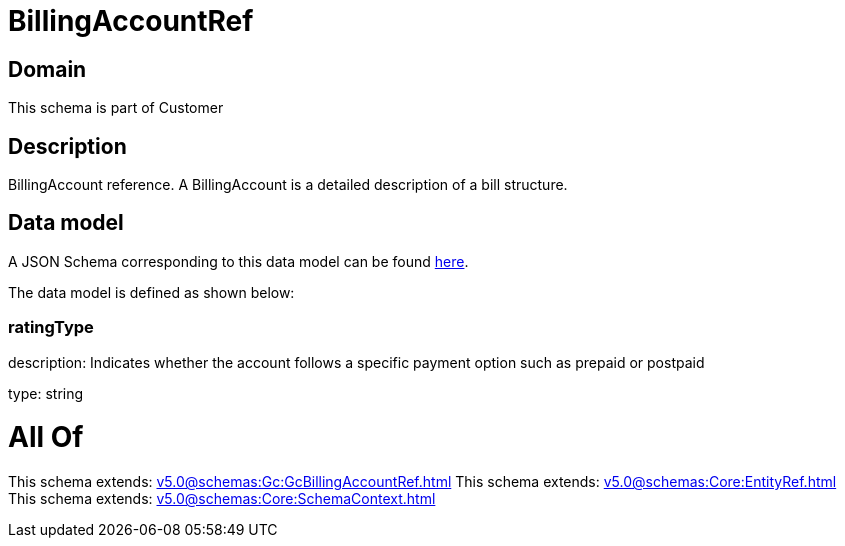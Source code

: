 = BillingAccountRef

[#domain]
== Domain

This schema is part of Customer

[#description]
== Description

BillingAccount reference. A BillingAccount is a detailed description of a bill structure.


[#data_model]
== Data model

A JSON Schema corresponding to this data model can be found https://tmforum.org[here].

The data model is defined as shown below:


=== ratingType
description: Indicates whether the account follows a specific payment option such as prepaid or postpaid

type: string


= All Of 
This schema extends: xref:v5.0@schemas:Gc:GcBillingAccountRef.adoc[]
This schema extends: xref:v5.0@schemas:Core:EntityRef.adoc[]
This schema extends: xref:v5.0@schemas:Core:SchemaContext.adoc[]
